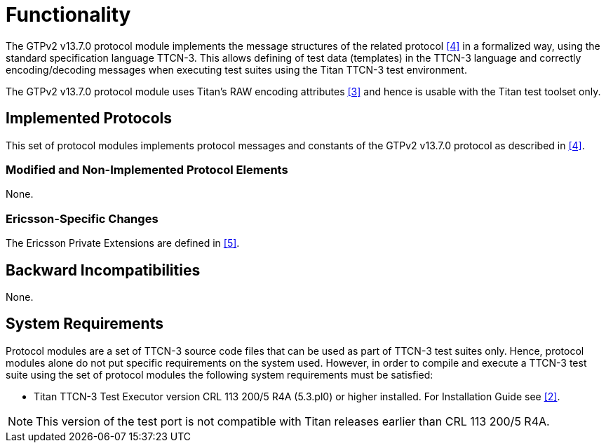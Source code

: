 = Functionality

The GTPv2 v13.7.0 protocol module implements the message structures of the related protocol <<5-references.adoc#_4, [4]>> in a formalized way, using the standard specification language TTCN-3. This allows defining of test data (templates) in the TTCN-3 language and correctly encoding/decoding messages when executing test suites using the Titan TTCN-3 test environment.

The GTPv2 v13.7.0 protocol module uses Titan’s RAW encoding attributes <<5-references.adoc#_3, [3]>> and hence is usable with the Titan test toolset only.

== Implemented Protocols

This set of protocol modules implements protocol messages and constants of the GTPv2 v13.7.0 protocol as described in <<5-references.adoc#_4, [4]>>.

=== Modified and Non-Implemented Protocol Elements

None.

=== Ericsson-Specific Changes

The Ericsson Private Extensions are defined in <<5-references.adoc#_5, [5]>>.

== Backward Incompatibilities

None.

== System Requirements

Protocol modules are a set of TTCN-3 source code files that can be used as part of TTCN-3 test suites only. Hence, protocol modules alone do not put specific requirements on the system used. However, in order to compile and execute a TTCN-3 test suite using the set of protocol modules the following system requirements must be satisfied:

* Titan TTCN-3 Test Executor version CRL 113 200/5 R4A (5.3.pl0) or higher installed. For Installation Guide see <<5-references.adoc#_2, [2]>>.

NOTE: This version of the test port is not compatible with Titan releases earlier than CRL 113 200/5 R4A.
